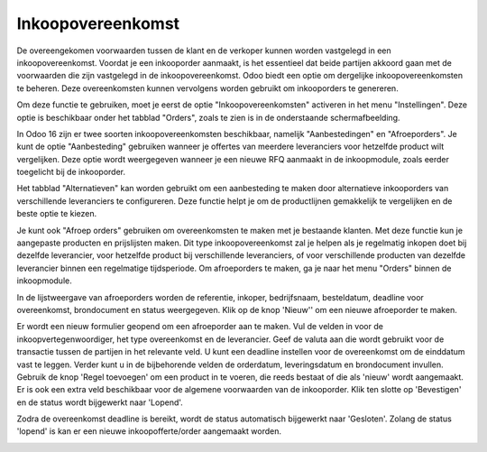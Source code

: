 ==================
Inkoopovereenkomst
==================

De overeengekomen voorwaarden tussen de klant en de verkoper kunnen worden vastgelegd in een inkoopovereenkomst. Voordat je een inkooporder aanmaakt, is het essentieel dat beide partijen akkoord gaan met de voorwaarden die zijn vastgelegd in de inkoopovereenkomst. Odoo biedt een optie om dergelijke inkoopovereenkomsten te beheren. Deze overeenkomsten kunnen vervolgens worden gebruikt om inkooporders te genereren.

Om deze functie te gebruiken, moet je eerst de optie "Inkoopovereenkomsten" activeren in het menu "Instellingen". Deze optie is beschikbaar onder het tabblad "Orders", zoals te zien is in de onderstaande schermafbeelding.

.. image:: Media/inkoop031.png

In Odoo 16 zijn er twee soorten inkoopovereenkomsten beschikbaar, namelijk "Aanbestedingen" en "Afroeporders". Je kunt de optie "Aanbesteding" gebruiken wanneer je offertes van meerdere leveranciers voor hetzelfde product wilt vergelijken. Deze optie wordt weergegeven wanneer je een nieuwe RFQ aanmaakt in de inkoopmodule, zoals eerder toegelicht bij de inkooporder.

.. image:: Media/inkoop032.png

Het tabblad "Alternatieven" kan worden gebruikt om een aanbesteding te maken door alternatieve inkooporders van verschillende leveranciers te configureren. Deze functie helpt je om de productlijnen gemakkelijk te vergelijken en de beste optie te kiezen.

Je kunt ook "Afroep orders" gebruiken om overeenkomsten te maken met je bestaande klanten. Met deze functie kun je aangepaste producten en prijslijsten maken. Dit type inkoopovereenkomst zal je helpen als je regelmatig inkopen doet bij dezelfde leverancier, voor hetzelfde product bij verschillende leveranciers, of voor verschillende producten van dezelfde leverancier binnen een regelmatige tijdsperiode. Om afroeporders te maken, ga je naar het menu "Orders" binnen de inkoopmodule.

.. image:: Media/inkoop033.png

In de lijstweergave van afroeporders worden de referentie, inkoper, bedrijfsnaam, besteldatum, deadline voor overeenkomst, brondocument en status weergegeven. Klik op de knop 'Nieuw'' om een nieuwe afroeporder te maken.

.. image:: Media/inkoop034.png

Er wordt een nieuw formulier geopend om een ​​afroeporder aan te maken. Vul de velden in voor de inkoopvertegenwoordiger, het type overeenkomst en de leverancier. Geef de valuta aan die wordt gebruikt voor de transactie tussen de partijen in het relevante veld. U kunt een deadline instellen voor de overeenkomst om de einddatum vast te leggen. Verder kunt u in de bijbehorende velden de orderdatum, leveringsdatum en brondocument invullen. Gebruik de knop 'Regel toevoegen' om een product in te voeren, die reeds bestaat of die als 'nieuw' wordt aangemaakt. Er is ook een extra veld beschikbaar voor de algemene voorwaarden van de inkooporder. Klik ten slotte op 'Bevestigen' en de status wordt bijgewerkt naar 'Lopend'.

Zodra de overeenkomst deadline is bereikt, wordt de status automatisch bijgewerkt naar 'Gesloten'. Zolang de status 'lopend' is kan er een nieuwe inkoopofferte/order aangemaakt worden. 

.. image:: Media/inkoop035.png
